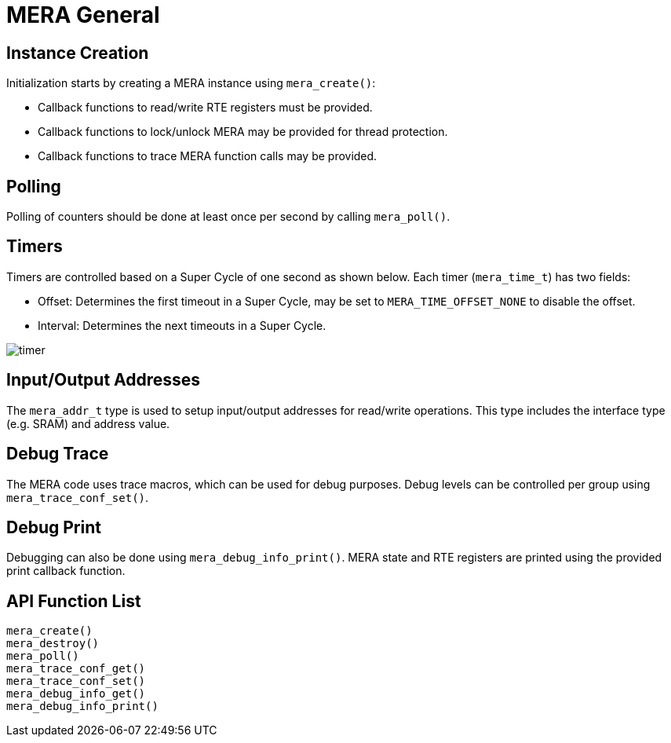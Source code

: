 // Copyright (c) 2004-2020 Microchip Technology Inc. and its subsidiaries.
// SPDX-License-Identifier: MIT

:sectnumlevels: 5
:toclevels: 5

= MERA General

== Instance Creation
Initialization starts by creating a MERA instance using `mera_create()`:

* Callback functions to read/write RTE registers must be provided.
* Callback functions to lock/unlock MERA may be provided for thread protection.
* Callback functions to trace MERA function calls may be provided.

== Polling
Polling of counters should be done at least once per second by calling `mera_poll()`.

== Timers
Timers are controlled based on a Super Cycle of one second as shown below.
Each timer (`mera_time_t`) has two fields:

* Offset: Determines the first timeout in a Super Cycle, may be set to
`MERA_TIME_OFFSET_NONE` to disable the offset.
* Interval: Determines the next timeouts in a Super Cycle. 

image::./timer.svg[align=center]

== Input/Output Addresses
The `mera_addr_t` type is used to setup input/output addresses for read/write operations.
This type includes the interface type (e.g. SRAM) and address value.

== Debug Trace
The MERA code uses trace macros, which can be used for debug purposes.
Debug levels can be controlled per group using `mera_trace_conf_set()`.

== Debug Print
Debugging can also be done using `mera_debug_info_print()`.
MERA state and RTE registers are printed using the provided print callback function.

== API Function List
`mera_create()` +
`mera_destroy()` +
`mera_poll()` +
`mera_trace_conf_get()` +
`mera_trace_conf_set()` +
`mera_debug_info_get()` +
`mera_debug_info_print()`


